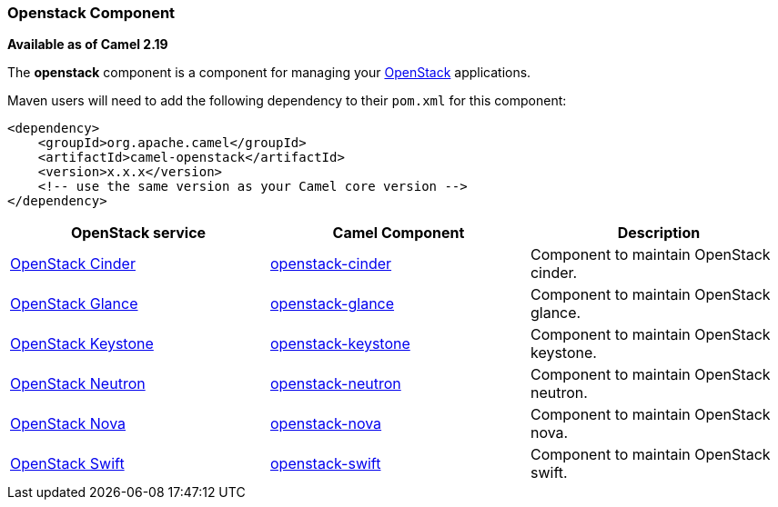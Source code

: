 [[Openstack-OpenstackComponent]]
Openstack Component
~~~~~~~~~~~~~~~~~~~

*Available as of Camel 2.19*

The *openstack* component is a component for managing your
https://www.openstack.org//[OpenStack] applications. 

Maven users will need to add the following dependency to their `pom.xml`
for this component:
[source,xml]
------------------------------------------------------------
<dependency>
    <groupId>org.apache.camel</groupId>
    <artifactId>camel-openstack</artifactId>
    <version>x.x.x</version>
    <!-- use the same version as your Camel core version -->
</dependency>
------------------------------------------------------------

[width="100%", options="header"]
|=======================================================================
| OpenStack service | Camel Component| Description
| https://wiki.openstack.org/wiki/Cinder[OpenStack Cinder] | link:openstack-cinder-component.html[openstack-cinder] | Component to maintain OpenStack cinder.
| https://wiki.openstack.org/wiki/Glance[OpenStack Glance] | link:openstack-glance-component.html[openstack-glance] | Component to maintain OpenStack glance.
| https://wiki.openstack.org/wiki/Keystone[OpenStack Keystone] | link:openstack-keystone-component.html[openstack-keystone] | Component to maintain OpenStack keystone.
| https://wiki.openstack.org/wiki/Neutron[OpenStack Neutron] | link:openstack-neutron-component.html[openstack-neutron] | Component to maintain OpenStack neutron.
| https://wiki.openstack.org/wiki/Nova[OpenStack Nova] | link:openstack-nova-component.html[openstack-nova] | Component to maintain OpenStack nova.
| https://wiki.openstack.org/wiki/Swift[OpenStack Swift] | link:openstack-swift-component.html[openstack-swift] | Component to maintain OpenStack swift.
|=======================================================================


